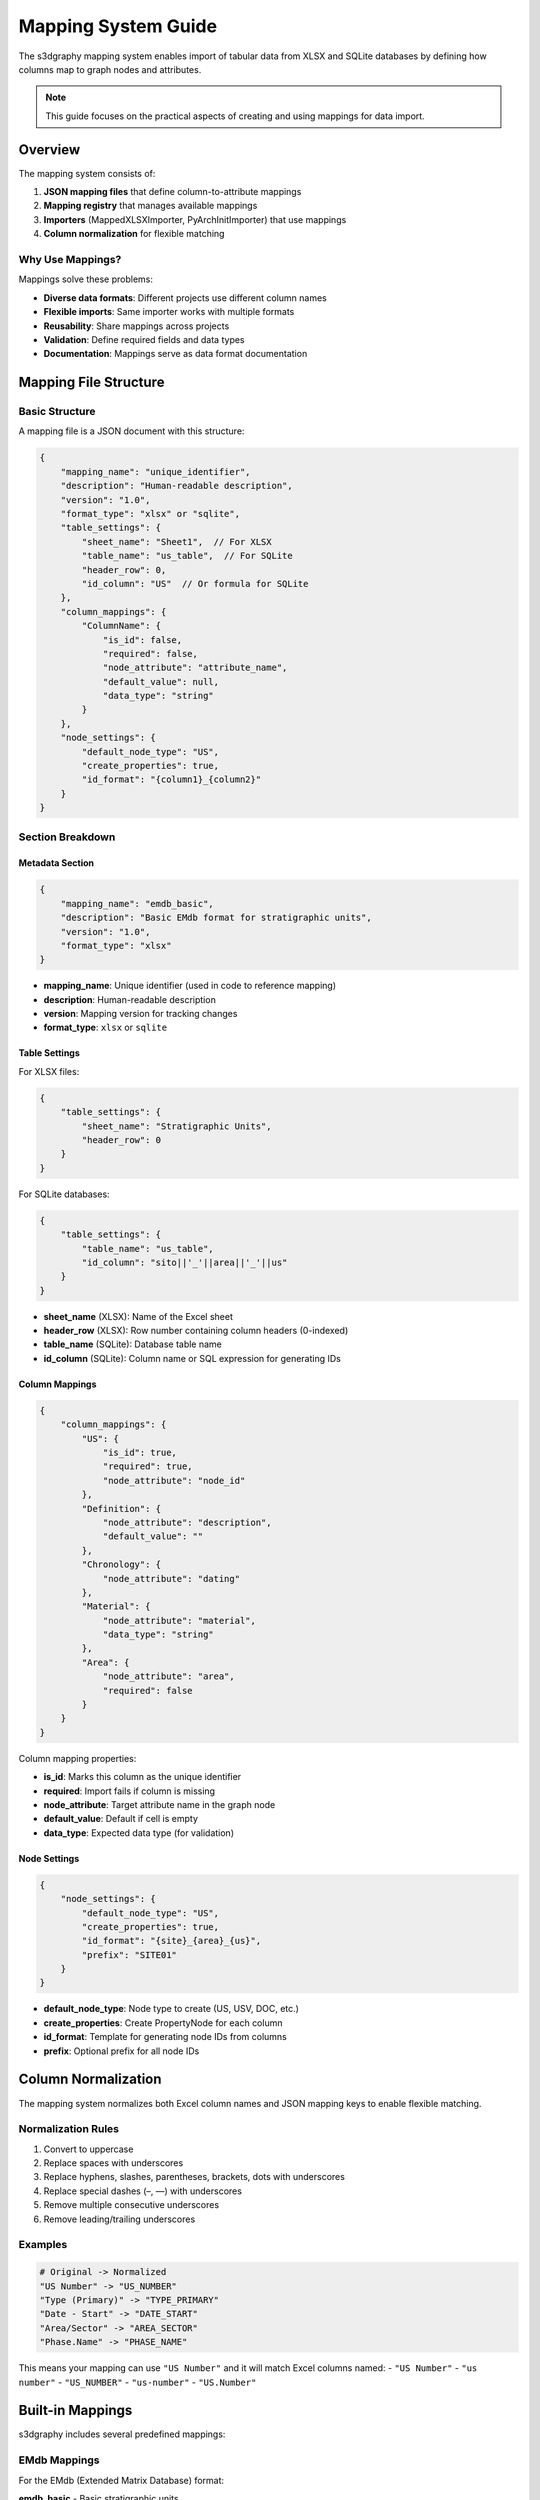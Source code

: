 Mapping System Guide
====================

The s3dgraphy mapping system enables import of tabular data from XLSX and SQLite databases by defining how columns map to graph nodes and attributes.

.. note::
   This guide focuses on the practical aspects of creating and using mappings for data import.

Overview
--------

The mapping system consists of:

1. **JSON mapping files** that define column-to-attribute mappings
2. **Mapping registry** that manages available mappings
3. **Importers** (MappedXLSXImporter, PyArchInitImporter) that use mappings
4. **Column normalization** for flexible matching

Why Use Mappings?
~~~~~~~~~~~~~~~~~

Mappings solve these problems:

- **Diverse data formats**: Different projects use different column names
- **Flexible imports**: Same importer works with multiple formats
- **Reusability**: Share mappings across projects
- **Validation**: Define required fields and data types
- **Documentation**: Mappings serve as data format documentation

Mapping File Structure
----------------------

Basic Structure
~~~~~~~~~~~~~~~

A mapping file is a JSON document with this structure:

.. code-block:: json

   {
       "mapping_name": "unique_identifier",
       "description": "Human-readable description",
       "version": "1.0",
       "format_type": "xlsx" or "sqlite",
       "table_settings": {
           "sheet_name": "Sheet1",  // For XLSX
           "table_name": "us_table",  // For SQLite
           "header_row": 0,
           "id_column": "US"  // Or formula for SQLite
       },
       "column_mappings": {
           "ColumnName": {
               "is_id": false,
               "required": false,
               "node_attribute": "attribute_name",
               "default_value": null,
               "data_type": "string"
           }
       },
       "node_settings": {
           "default_node_type": "US",
           "create_properties": true,
           "id_format": "{column1}_{column2}"
       }
   }

Section Breakdown
~~~~~~~~~~~~~~~~~

Metadata Section
^^^^^^^^^^^^^^^^

.. code-block:: json

   {
       "mapping_name": "emdb_basic",
       "description": "Basic EMdb format for stratigraphic units",
       "version": "1.0",
       "format_type": "xlsx"
   }

- **mapping_name**: Unique identifier (used in code to reference mapping)
- **description**: Human-readable description
- **version**: Mapping version for tracking changes
- **format_type**: ``xlsx`` or ``sqlite``

Table Settings
^^^^^^^^^^^^^^

For XLSX files:

.. code-block:: json

   {
       "table_settings": {
           "sheet_name": "Stratigraphic Units",
           "header_row": 0
       }
   }

For SQLite databases:

.. code-block:: json

   {
       "table_settings": {
           "table_name": "us_table",
           "id_column": "sito||'_'||area||'_'||us"
       }
   }

- **sheet_name** (XLSX): Name of the Excel sheet
- **header_row** (XLSX): Row number containing column headers (0-indexed)
- **table_name** (SQLite): Database table name
- **id_column** (SQLite): Column name or SQL expression for generating IDs

Column Mappings
^^^^^^^^^^^^^^^

.. code-block:: json

   {
       "column_mappings": {
           "US": {
               "is_id": true,
               "required": true,
               "node_attribute": "node_id"
           },
           "Definition": {
               "node_attribute": "description",
               "default_value": ""
           },
           "Chronology": {
               "node_attribute": "dating"
           },
           "Material": {
               "node_attribute": "material",
               "data_type": "string"
           },
           "Area": {
               "node_attribute": "area",
               "required": false
           }
       }
   }

Column mapping properties:

- **is_id**: Marks this column as the unique identifier
- **required**: Import fails if column is missing
- **node_attribute**: Target attribute name in the graph node
- **default_value**: Default if cell is empty
- **data_type**: Expected data type (for validation)

Node Settings
^^^^^^^^^^^^^

.. code-block:: json

   {
       "node_settings": {
           "default_node_type": "US",
           "create_properties": true,
           "id_format": "{site}_{area}_{us}",
           "prefix": "SITE01"
       }
   }

- **default_node_type**: Node type to create (US, USV, DOC, etc.)
- **create_properties**: Create PropertyNode for each column
- **id_format**: Template for generating node IDs from columns
- **prefix**: Optional prefix for all node IDs

Column Normalization
--------------------

The mapping system normalizes both Excel column names and JSON mapping keys to enable flexible matching.

Normalization Rules
~~~~~~~~~~~~~~~~~~~

1. Convert to uppercase
2. Replace spaces with underscores
3. Replace hyphens, slashes, parentheses, brackets, dots with underscores
4. Replace special dashes (–, —) with underscores
5. Remove multiple consecutive underscores
6. Remove leading/trailing underscores

Examples
~~~~~~~~

.. code-block:: python

   # Original -> Normalized
   "US Number" -> "US_NUMBER"
   "Type (Primary)" -> "TYPE_PRIMARY"
   "Date - Start" -> "DATE_START"
   "Area/Sector" -> "AREA_SECTOR"
   "Phase.Name" -> "PHASE_NAME"

This means your mapping can use ``"US Number"`` and it will match Excel columns named:
- ``"US Number"``
- ``"us number"``
- ``"US_NUMBER"``
- ``"us-number"``
- ``"US.Number"``

Built-in Mappings
-----------------

s3dgraphy includes several predefined mappings:

EMdb Mappings
~~~~~~~~~~~~~

For the EMdb (Extended Matrix Database) format:

**emdb_basic** - Basic stratigraphic units

.. code-block:: json

   {
       "mapping_name": "emdb_basic",
       "description": "Basic EMdb format for stratigraphic units",
       "format_type": "xlsx",
       "table_settings": {
           "sheet_name": "US",
           "header_row": 0
       },
       "column_mappings": {
           "US": {
               "is_id": true,
               "required": true,
               "node_attribute": "node_id"
           },
           "Type": {
               "node_attribute": "node_type",
               "default_value": "US"
           },
           "Definition": {
               "node_attribute": "description"
           },
           "Chronology": {
               "node_attribute": "dating"
           },
           "Material": {
               "node_attribute": "material"
           }
       },
       "node_settings": {
           "default_node_type": "US"
       }
   }

**emdb_extended** - Extended EMdb with all fields

Includes additional columns for conservation state, interpretation, excavation method, etc.

PyArchInit Mappings
~~~~~~~~~~~~~~~~~~~

For pyArchInit database format:

**pyarchinit_us_table** - US table mapping

.. code-block:: json

   {
       "mapping_name": "pyarchinit_us_table",
       "description": "PyArchInit US table mapping",
       "format_type": "sqlite",
       "table_settings": {
           "table_name": "us_table",
           "id_column": "sito||'_'||area||'_'||us"
       },
       "column_mappings": {
           "sito": {
               "node_attribute": "site"
           },
           "area": {
               "node_attribute": "area"
           },
           "us": {
               "is_id": true,
               "node_attribute": "us_number"
           },
           "d_stratigrafica": {
               "node_attribute": "description"
           },
           "interpretazione": {
               "node_attribute": "interpretation"
           },
           "colore": {
               "node_attribute": "color"
           },
           "consistenza": {
               "node_attribute": "consistency"
           }
       },
       "node_settings": {
           "default_node_type": "US",
           "id_format": "{site}_{area}_{us}"
       }
   }

Creating Custom Mappings
------------------------

Step 1: Analyze Your Data
~~~~~~~~~~~~~~~~~~~~~~~~~~

First, examine your data structure:

.. code-block:: python

   import pandas as pd
   
   # For XLSX
   df = pd.read_excel("your_data.xlsx", sheet_name="Sheet1")
   print("Columns:", df.columns.tolist())
   print("\nFirst row:")
   print(df.iloc[0])

Step 2: Create Mapping File
~~~~~~~~~~~~~~~~~~~~~~~~~~~~

Create a JSON file with your mapping:

.. code-block:: json

   {
       "mapping_name": "myproject_excavation",
       "description": "Custom format for My Project excavation data",
       "version": "1.0",
       "format_type": "xlsx",
       "table_settings": {
           "sheet_name": "Excavation Units",
           "header_row": 0
       },
       "column_mappings": {
           "Unit ID": {
               "is_id": true,
               "required": true,
               "node_attribute": "node_id"
           },
           "Unit Type": {
               "node_attribute": "node_type",
               "required": true,
               "default_value": "US"
           },
           "Description": {
               "node_attribute": "description"
           },
           "Excavator": {
               "node_attribute": "excavator"
           },
           "Date Excavated": {
               "node_attribute": "excavation_date",
               "data_type": "date"
           },
           "Area": {
               "node_attribute": "area"
           },
           "Phase": {
               "node_attribute": "chronological_phase"
           }
       },
       "node_settings": {
           "default_node_type": "US",
           "create_properties": true
       }
   }

Step 3: Save Mapping File
~~~~~~~~~~~~~~~~~~~~~~~~~~

Save to the mappings directory:

.. code-block:: bash

   # For project-specific mappings
   mkdir -p s3dgraphy/mappings/custom
   # Save as: myproject_excavation.json

Step 4: Register Mapping
~~~~~~~~~~~~~~~~~~~~~~~~~

.. code-block:: python

   from s3dgraphy.mappings import mapping_registry
   import json
   
   # Load mapping file
   with open('path/to/myproject_excavation.json') as f:
       mapping_data = json.load(f)
   
   # Register mapping
   mapping_registry.register_mapping(
       'myproject_excavation',
       mapping_data
   )

Step 5: Use Mapping
~~~~~~~~~~~~~~~~~~~

.. code-block:: python

   from s3dgraphy.importer import MappedXLSXImporter
   from s3dgraphy import Graph
   
   graph = Graph("my_excavation")
   
   importer = MappedXLSXImporter(
       filepath="excavation_data.xlsx",
       mapping_name="myproject_excavation",
       graph=graph
   )
   
   graph = importer.parse()
   print(f"Imported {len(graph.nodes)} units")

Advanced Mapping Features
--------------------------

ID Format Templates
~~~~~~~~~~~~~~~~~~~

Generate complex IDs from multiple columns:

.. code-block:: json

   {
       "node_settings": {
           "id_format": "{site}_{trench}_{context}_{year}"
       },
       "column_mappings": {
           "Site": {"node_attribute": "site"},
           "Trench": {"node_attribute": "trench"},
           "Context": {"node_attribute": "context"},
           "Year": {"node_attribute": "year"}
       }
   }

This creates node IDs like: ``POMPEII_TR01_0045_2024``

Conditional Defaults
~~~~~~~~~~~~~~~~~~~~

Use default values for empty cells:

.. code-block:: json

   {
       "column_mappings": {
           "Preservation": {
               "node_attribute": "preservation",
               "default_value": "unknown"
           },
           "Excavation Method": {
               "node_attribute": "method",
               "default_value": "manual"
           }
       }
   }

Creating Property Nodes
~~~~~~~~~~~~~~~~~~~~~~~

Automatically create PropertyNode for each attribute:

.. code-block:: json

   {
       "node_settings": {
           "create_properties": true
       }
   }

This creates:
- StratigraphicNode for the unit
- PropertyNode for each attribute
- ``has_property`` edges connecting them

Multi-Sheet Import
~~~~~~~~~~~~~~~~~~

For XLSX files with multiple sheets:

.. code-block:: python

   # Create mapping for each sheet
   mappings = {
       'stratigraphic_units': 'emdb_basic',
       'special_finds': 'emdb_finds',
       'samples': 'emdb_samples'
   }
   
   graph = Graph("multi_sheet_import")
   
   for sheet_name, mapping_name in mappings.items():
       importer = MappedXLSXImporter(
           filepath="data.xlsx",
           mapping_name=mapping_name,
           graph=graph
       )
       graph = importer.parse()

Troubleshooting
---------------

Common Issues
~~~~~~~~~~~~~

**Issue: "Column not found" errors**

Solution: Check column normalization

.. code-block:: python

   # Debug normalization
   original_name = "US Number"
   normalized = original_name.upper().replace(' ', '_')
   print(f"'{original_name}' -> '{normalized}'")
   
   # Check actual Excel columns
   df = pd.read_excel("file.xlsx")
   print("Actual columns:", df.columns.tolist())

**Issue: "No ID column found"**

Solution: Ensure one column has ``"is_id": true``

.. code-block:: json

   {
       "column_mappings": {
           "US": {
               "is_id": true,  // ← Must have this
               "required": true,
               "node_attribute": "node_id"
           }
       }
   }

**Issue: "Required column missing"**

Solution: Make column optional or provide default

.. code-block:: json

   {
       "Material": {
           "node_attribute": "material",
           "required": false,  // ← Make optional
           "default_value": "unknown"  // ← Provide default
       }
   }

Debugging Imports
~~~~~~~~~~~~~~~~~

Enable detailed logging:

.. code-block:: python

   importer = MappedXLSXImporter(
       filepath="data.xlsx",
       mapping_name="my_mapping",
       graph=graph
   )
   
   # Importer prints detailed progress
   graph = importer.parse()
   
   # Check warnings
   importer.display_warnings()
   
   # Inspect what was imported
   print(f"Nodes: {len(graph.nodes)}")
   print(f"Node types: {set(n.node_type for n in graph.nodes)}")

Validate Mapping Before Use
~~~~~~~~~~~~~~~~~~~~~~~~~~~~

.. code-block:: python

   def validate_mapping(mapping_data):
       """Validate mapping structure"""
       errors = []
       
       # Check required fields
       if 'mapping_name' not in mapping_data:
           errors.append("Missing 'mapping_name'")
       
       if 'column_mappings' not in mapping_data:
           errors.append("Missing 'column_mappings'")
       
       # Check for ID column
       has_id = False
       for col, config in mapping_data.get('column_mappings', {}).items():
           if config.get('is_id'):
               has_id = True
               break
       
       if not has_id:
           errors.append("No column marked as ID (is_id: true)")
       
       if errors:
           print("Mapping validation errors:")
           for error in errors:
               print(f"  - {error}")
           return False
       
       print("✓ Mapping is valid")
       return True

Best Practices
--------------

1. Document Your Mappings
~~~~~~~~~~~~~~~~~~~~~~~~~~

Add clear descriptions:

.. code-block:: json

   {
       "mapping_name": "site_format_2024",
       "description": "Excavation format for Site X, Season 2024. Uses area codes and sequential numbering.",
       "version": "1.0"
   }

2. Version Your Mappings
~~~~~~~~~~~~~~~~~~~~~~~~~

Update version when changing mapping:

.. code-block:: json

   {
       "version": "1.1",  // Increment when modifying
       "changelog": [
           "1.1: Added 'preservation' field",
           "1.0: Initial version"
       ]
   }

3. Use Consistent Naming
~~~~~~~~~~~~~~~~~~~~~~~~~

Follow naming conventions:

- **mapping_name**: lowercase_with_underscores
- **node_attribute**: lowercase_with_underscores
- Match s3dgraphy node attribute names when possible

4. Test with Sample Data
~~~~~~~~~~~~~~~~~~~~~~~~~

Always test with a small dataset first:

.. code-block:: python

   # Test with first 10 rows
   df = pd.read_excel("data.xlsx", nrows=10)
   df.to_excel("test_data.xlsx", index=False)
   
   # Import test data
   importer = MappedXLSXImporter(
       filepath="test_data.xlsx",
       mapping_name="my_mapping",
       graph=test_graph
   )
   graph = importer.parse()
   
   # Verify results
   print(f"Test import: {len(graph.nodes)} nodes")

5. Handle Missing Data Gracefully
~~~~~~~~~~~~~~~~~~~~~~~~~~~~~~~~~~

Use defaults and make columns optional:

.. code-block:: json

   {
       "column_mappings": {
           "Optional Field": {
               "node_attribute": "optional_attr",
               "required": false,
               "default_value": null
           }
       }
   }

Example Workflows
-----------------

Complete XLSX Import Workflow
~~~~~~~~~~~~~~~~~~~~~~~~~~~~~~

.. code-block:: python

   import json
   from s3dgraphy import Graph
   from s3dgraphy.importer import MappedXLSXImporter
   from s3dgraphy.mappings import mapping_registry
   
   # 1. Load and register mapping
   with open('mappings/excavation_2024.json') as f:
       mapping = json.load(f)
   
   mapping_registry.register_mapping('excavation_2024', mapping)
   
   # 2. Create graph
   graph = Graph("excavation_2024")
   
   # 3. Import data
   importer = MappedXLSXImporter(
       filepath="data/stratigraphic_units.xlsx",
       mapping_name="excavation_2024",
       graph=graph
   )
   
   # 4. Parse and check warnings
   graph = importer.parse()
   importer.display_warnings()
   
   # 5. Validate imported data
   print(f"✓ Imported {len(graph.nodes)} nodes")
   print(f"✓ Imported {len(graph.edges)} edges")
   
   # 6. Export for verification
   from s3dgraphy.exporter import export_to_json
   export_to_json("output/verification.json", [graph.graph_id])

PyArchInit Database Import
~~~~~~~~~~~~~~~~~~~~~~~~~~~

.. code-block:: python

   from s3dgraphy import Graph
   from s3dgraphy.importer import PyArchInitImporter
   
   # Create graph
   graph = Graph("pyarchinit_import")
   
   # Import from database
   importer = PyArchInitImporter(
       filepath="excavation.db",
       mapping_name="pyarchinit_us_table",
       graph=graph
   )
   
   graph = importer.parse()
   importer.display_warnings()
   
   print(f"Imported from SQLite: {len(graph.nodes)} nodes")

See Also
--------

- :doc:`s3dgraphy_import_export` - Complete import/export guide
- :doc:`s3dgraphy_json_config` - JSON configuration files
- :doc:`s3dgraphy_integration_emtools` - EM-tools integration examples
- :doc:`api/s3dgraphy_classes_reference` - Complete API reference
